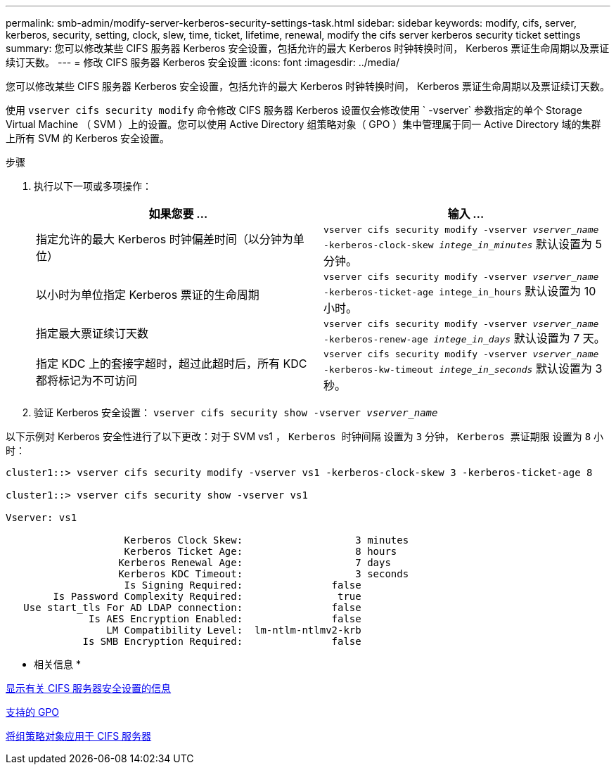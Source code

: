 ---
permalink: smb-admin/modify-server-kerberos-security-settings-task.html 
sidebar: sidebar 
keywords: modify, cifs, server, kerberos, security, setting, clock, slew, time, ticket, lifetime, renewal, modify the cifs server kerberos security ticket settings 
summary: 您可以修改某些 CIFS 服务器 Kerberos 安全设置，包括允许的最大 Kerberos 时钟转换时间， Kerberos 票证生命周期以及票证续订天数。 
---
= 修改 CIFS 服务器 Kerberos 安全设置
:icons: font
:imagesdir: ../media/


[role="lead"]
您可以修改某些 CIFS 服务器 Kerberos 安全设置，包括允许的最大 Kerberos 时钟转换时间， Kerberos 票证生命周期以及票证续订天数。

使用 `vserver cifs security modify` 命令修改 CIFS 服务器 Kerberos 设置仅会修改使用 ` -vserver` 参数指定的单个 Storage Virtual Machine （ SVM ）上的设置。您可以使用 Active Directory 组策略对象（ GPO ）集中管理属于同一 Active Directory 域的集群上所有 SVM 的 Kerberos 安全设置。

.步骤
. 执行以下一项或多项操作：
+
|===
| 如果您要 ... | 输入 ... 


 a| 
指定允许的最大 Kerberos 时钟偏差时间（以分钟为单位）
 a| 
`vserver cifs security modify -vserver _vserver_name_ -kerberos-clock-skew _intege_in_minutes_` 默认设置为 5 分钟。



 a| 
以小时为单位指定 Kerberos 票证的生命周期
 a| 
`vserver cifs security modify -vserver _vserver_name_ -kerberos-ticket-age intege_in_hours` 默认设置为 10 小时。



 a| 
指定最大票证续订天数
 a| 
`vserver cifs security modify -vserver _vserver_name_ -kerberos-renew-age _intege_in_days_` 默认设置为 7 天。



 a| 
指定 KDC 上的套接字超时，超过此超时后，所有 KDC 都将标记为不可访问
 a| 
`vserver cifs security modify -vserver _vserver_name_ -kerberos-kw-timeout _intege_in_seconds_` 默认设置为 3 秒。

|===
. 验证 Kerberos 安全设置： `vserver cifs security show -vserver _vserver_name_`


以下示例对 Kerberos 安全性进行了以下更改：对于 SVM vs1 ， `Kerberos 时钟间隔` 设置为 `3` 分钟， `Kerberos 票证期限` 设置为 `8` 小时：

[listing]
----
cluster1::> vserver cifs security modify -vserver vs1 -kerberos-clock-skew 3 -kerberos-ticket-age 8

cluster1::> vserver cifs security show -vserver vs1

Vserver: vs1

                    Kerberos Clock Skew:                   3 minutes
                    Kerberos Ticket Age:                   8 hours
                   Kerberos Renewal Age:                   7 days
                   Kerberos KDC Timeout:                   3 seconds
                    Is Signing Required:               false
        Is Password Complexity Required:                true
   Use start_tls For AD LDAP connection:               false
              Is AES Encryption Enabled:               false
                 LM Compatibility Level:  lm-ntlm-ntlmv2-krb
             Is SMB Encryption Required:               false
----
* 相关信息 *

xref:display-server-security-settings-task.adoc[显示有关 CIFS 服务器安全设置的信息]

xref:supported-gpos-concept.adoc[支持的 GPO]

xref:applying-group-policy-objects-concept.adoc[将组策略对象应用于 CIFS 服务器]
